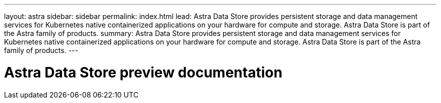 ---
layout: astra
sidebar: sidebar
permalink: index.html
lead: Astra Data Store provides persistent storage and data management services for Kubernetes native containerized applications on your hardware for compute and storage. Astra Data Store is part of the Astra family of products.
summary: Astra Data Store provides persistent storage and data management services for Kubernetes native containerized applications on your hardware for compute and storage. Astra Data Store is part of the Astra family of products.
---

= Astra Data Store preview documentation
:hardbreaks:
:nofooter:
:icons: font
:linkattrs:
:imagesdir: ./media/
